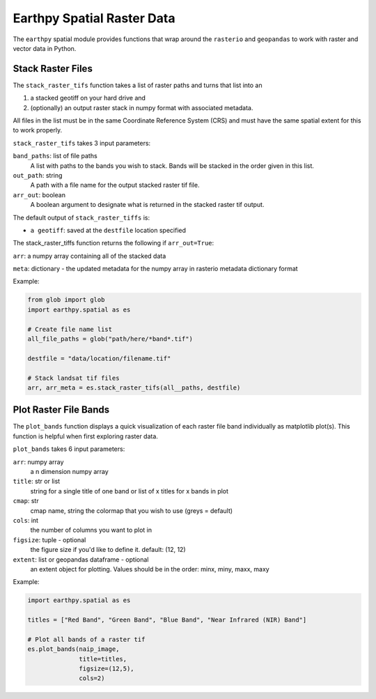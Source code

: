 Earthpy Spatial Raster Data
===========================

The ``earthpy`` spatial module provides functions that wrap around the ``rasterio``
and ``geopandas`` to work with raster and vector data in Python.

Stack Raster Files
~~~~~~~~~~~~~~~~~~

The ``stack_raster_tifs`` function takes a list of raster paths and turns that list
into an

1. a stacked geotiff on your hard drive and
2. (optionally) an output raster stack in numpy format with associated metadata.

All files in the list must be in the same Coordinate Reference System (CRS) and
must have the same spatial extent for this to work properly.

``stack_raster_tifs`` takes 3 input parameters:

``band_paths``: list of file paths
      A list with paths to the bands you wish to stack. Bands
      will be stacked in the order given in this list.
``out_path``: string
      A path with a file name for the output stacked raster tif file.
``arr_out``: boolean
      A boolean argument to designate what is returned in the stacked
      raster tif output.

The default output of ``stack_raster_tiffs`` is:

* ``a geotiff``: saved at the ``destfile`` location specified


The stack_raster_tiffs function returns the following if ``arr_out=True``:

``arr``: a numpy array containing all of the stacked data

``meta``: dictionary - the updated metadata for the numpy array in rasterio metadata dictionary format

Example:

.. code-block:: python

    from glob import glob
    import earthpy.spatial as es

    # Create file name list
    all_file_paths = glob("path/here/*band*.tif")

    destfile = "data/location/filename.tif"

    # Stack landsat tif files
    arr, arr_meta = es.stack_raster_tifs(all__paths, destfile)


Plot Raster File Bands
~~~~~~~~~~~~~~~~~~

The ``plot_bands`` function displays a quick visualization of each raster file band
individually as matplotlib plot(s). This function is helpful when first exploring raster data.

``plot_bands`` takes 6 input parameters:

``arr``: numpy array
    a n dimension numpy array
``title``: str or list
    string for a single title of one band or list of x titles for x bands in plot
``cmap``: str
    cmap name, string the colormap that you wish to use (greys = default)
``cols``: int
    the number of columns you want to plot in
``figsize``: tuple - optional
    the figure size if you'd like to define it. default: (12, 12)
``extent``: list or geopandas dataframe - optional
    an extent object for plotting. Values should be in the order: minx, miny, maxx, maxy


Example:

.. code-block:: python

    import earthpy.spatial as es

    titles = ["Red Band", "Green Band", "Blue Band", "Near Infrared (NIR) Band"]

    # Plot all bands of a raster tif
    es.plot_bands(naip_image,
                  title=titles,
                  figsize=(12,5),
                  cols=2)
